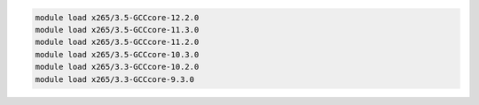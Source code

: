 .. code-block:: console

    module load x265/3.5-GCCcore-12.2.0
    module load x265/3.5-GCCcore-11.3.0
    module load x265/3.5-GCCcore-11.2.0
    module load x265/3.5-GCCcore-10.3.0
    module load x265/3.3-GCCcore-10.2.0
    module load x265/3.3-GCCcore-9.3.0

